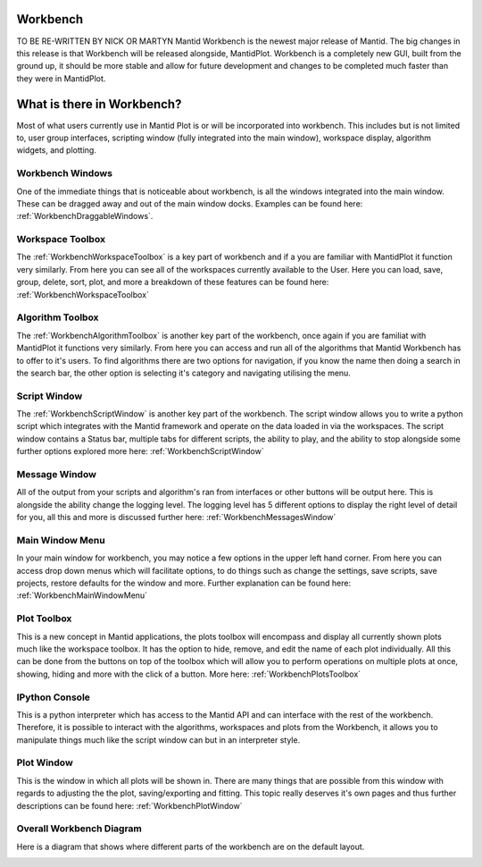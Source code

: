 .. _workbench:

=========
Workbench
=========

.. image:: ../images/Workbench/Workbench.png
    :height: 225
    :width: 400
    :alt: Workbench
    :align: right

TO BE RE-WRITTEN BY NICK OR MARTYN
Mantid Workbench is the newest major release of Mantid. The big changes in this release is that Workbench will be
released alongside, MantidPlot. Workbench is a completely new GUI, built from the ground up, it should be more stable
and allow for future development and changes to be completed much faster than they were in MantidPlot.

===========================
What is there in Workbench?
===========================

Most of what users currently use in Mantid Plot is or will be incorporated into workbench. This includes but is not
limited to, user group interfaces, scripting window (fully integrated into the main window), workspace display,
algorithm widgets, and plotting.


Workbench Windows
-----------------
One of the immediate things that is noticeable about workbench, is all the windows integrated into the main window.
These can be dragged away and out of the main window docks. Examples can be found here:
:ref:`WorkbenchDraggableWindows`.

Workspace Toolbox
-----------------

.. image:: ../images/Workbench/Workspaces/WorkspaceWidget.png
    :height: 200
    :width: 150
    :alt: Workspace Toolbox
    :align: center

The :ref:`WorkbenchWorkspaceToolbox` is a key part of workbench and if a you are familiar with MantidPlot it function
very similarly. From here you can see all of the workspaces currently available to the User. Here you can load,
save, group, delete, sort, plot, and more a breakdown of these features can be found here:
:ref:`WorkbenchWorkspaceToolbox`


Algorithm Toolbox
-----------------

.. image:: ../images/Workbench/AlgorithmWidget.png
    :height: 200
    :width: 150
    :alt: Algorithm Toolbox
    :align: center

The :ref:`WorkbenchAlgorithmToolbox` is another key part of the workbench, once again if you are familiat with
MantidPlot it functions very similarly. From here you can access and run all of the algorithms that Mantid Workbench has
to offer to it's users. To find algorithms there are two options for navigation, if you know the name then doing a
search in the search bar, the other option is selecting it's category and navigating utilising the menu.

Script Window
-------------
.. image:: ../images/Workbench/Editor/EditorWidget.png

The :ref:`WorkbenchScriptWindow` is another key part of the workbench. The script window allows you to write a python
script which integrates with the Mantid framework and operate on the data loaded in via the workspaces. The script
window contains a Status bar, multiple tabs for different scripts, the ability to play, and the ability to stop
alongside some further options explored more here: :ref:`WorkbenchScriptWindow`

Message Window
--------------
.. image:: ../images/Workbench/MessageWindow/MessagesWidgetSmall.png

All of the output from your scripts and algorithm's ran from interfaces or other buttons will be output here. This is
alongside the ability change the logging level. The logging level has 5 different options to display the right level of
detail for you, all this and more is discussed further here: :ref:`WorkbenchMessagesWindow`

Main Window Menu
----------------

.. image:: ../images/Workbench/MainWindowMenu/MainWindowMenu.png

In your main window for workbench, you may notice a few options in the upper left hand corner. From here you can access
drop down menus which will facilitate options, to do things such as change the settings, save scripts, save projects,
restore defaults for the window and more. Further explanation can be found here: :ref:`WorkbenchMainWindowMenu`

Plot Toolbox
------------

.. image:: ../images/Workbench/PlotToolbox/PlotsToolbox.png
    :height: 200
    :width: 150
    :alt: Plots Toolbox
    :align: center

This is a new concept in Mantid applications, the plots toolbox will encompass and display all currently shown plots
much like the workspace toolbox. It has the option to hide, remove, and edit the name of each plot individually. All
this can be done from the buttons on top of the toolbox which will allow you to perform operations on multiple plots
at once, showing, hiding and more with the click of a button. More here: :ref:`WorkbenchPlotsToolbox`

IPython Console
---------------

.. image:: ../images/Workbench/IPythonWidget.png

This is a python interpreter which has access to the Mantid API and can interface with the rest of the workbench.
Therefore, it is possible to interact with the algorithms, workspaces and plots from the Workbench, it allows you to
manipulate things much like the script window can but in an interpreter style.

Plot Window
-----------

.. image:: ../images/Workbench/PlotWindow/PlotWindow.png

This is the window in which all plots will be shown in. There are many things that are possible from this window with
regards to adjusting the the plot, saving/exporting and fitting. This topic really deserves it's own pages and thus
further descriptions can be found here: :ref:`WorkbenchPlotWindow`

Overall Workbench Diagram
--------------------------

Here is a diagram that shows where different parts of the workbench are on the default layout.

.. image:: ../images/Workbench/WorkbenchDiagram.png


